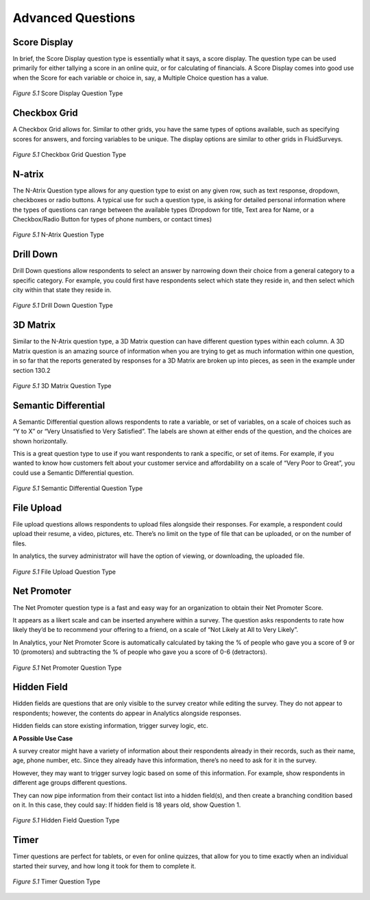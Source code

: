 Advanced Questions
------------------

Score Display
^^^^^^^^^^^^^

In brief, the Score Display question type is essentially what it says, a score display. The question type can be used primarily for either tallying a score in an online quiz, or for calculating of financials. A Score Display comes into good use when the Score for each variable or choice in, say, a Multiple Choice question has a value.

.. figure:: ../../resources/editor/score_display.png
	:align: center
	:scale: 70%
	:alt: Score Display Question Type
	:class: screenshot

	*Figure 5.1* Score Display Question Type

Checkbox Grid
^^^^^^^^^^^^^

A Checkbox Grid allows for. Similar to other grids, you have the same types of options available, such as specifying scores for answers, and forcing variables to be unique. The display options are similar to other grids in FluidSurveys.

.. figure:: ../../resources/editor/checkbox_grid.png
	:align: center
	:scale: 70%
	:alt: Survey Title
	:class: screenshot

	*Figure 5.1* Checkbox Grid Question Type

N-atrix
^^^^^^^

The N-Atrix Question type allows for any question type to exist on any given row, such as text response, dropdown, checkboxes or radio buttons. A typical use for such a question type, is asking for detailed personal information where the types of questions can range between the available types (Dropdown for title, Text area for Name, or a Checkbox/Radio Button for types of phone numbers, or contact times)

.. figure:: ../../resources/editor/natrix.png
	:align: center
	:scale: 70%
	:alt: N-Atrix Question Type
	:class: screenshot

	*Figure 5.1* N-Atrix Question Type

Drill Down
^^^^^^^^^^

Drill Down questions allow respondents to select an answer by narrowing down their choice from a general category to a specific category. For example, you could first have respondents select which state they reside in, and then select which city within that state they reside in.

.. figure:: ../../resources/editor/drilldown.png
	:align: center
	:scale: 70%
	:alt: Drill Down Question Type
	:class: screenshot

	*Figure 5.1* Drill Down Question Type

3D Matrix
^^^^^^^^^

Similar to the N-Atrix question type, a 3D Matrix question can have different question types within each column. A 3D Matrix question is an amazing source of information when you are trying to get as much information within one question, in so far that the reports generated by responses for a 3D Matrix are broken up into pieces, as seen in the example under section 130.2

.. figure:: ../../resources/editor/3dmatrix.png
	:align: center
	:scale: 70%
	:alt: 3D Matrix Question Type
	:class: screenshot

	*Figure 5.1* 3D Matrix Question Type

Semantic Differential
^^^^^^^^^^^^^^^^^^^^^

A Semantic Differential question allows respondents to rate a variable, or set of variables, on a scale of choices such as “Y to X” or “Very Unsatisfied to Very Satisfied”. The labels are shown at either ends of the question, and the choices are shown horizontally.

This is a great question type to use if you want respondents to rank a specific, or set of items. For example, if you wanted to know how customers felt about your customer service and affordability on a scale of “Very Poor to Great”, you could use a Semantic Differential question.

.. figure:: ../../resources/editor/semantic_differential.png
	:align: center
	:scale: 70%
	:alt: Semantic Differential Question Type
	:class: screenshot

	*Figure 5.1* Semantic Differential Question Type

File Upload
^^^^^^^^^^^

File upload questions allows respondents to upload files alongside their responses. For example, a respondent could upload their resume, a video, pictures, etc. There’s no limit on the type of file that can be uploaded, or on the number of files.

In analytics, the survey administrator will have the option of viewing, or downloading, the uploaded file.

.. figure:: ../../resources/editor/file_upload.png
	:align: center
	:scale: 70%
	:alt: File Upload Question Type
	:class: screenshot

	*Figure 5.1* File Upload Question Type

Net Promoter
^^^^^^^^^^^^

The Net Promoter question type is a fast and easy way for an organization to obtain their Net Promoter Score.

It appears as a likert scale and can be inserted anywhere within a survey. The question asks respondents to rate how likely they’d be to recommend your offering to a friend, on a scale of “Not Likely at All to Very Likely”.

In Analytics, your Net Promoter Score is automatically calculated by taking the % of people who gave you a score of 9 or 10 (promoters) and subtracting the % of people who gave you a score of 0-6 (detractors).

.. figure:: ../../resources/editor/net_promoter.png
	:align: center
	:scale: 70%
	:alt: Net Promoter Question Type
	:class: screenshot

	*Figure 5.1* Net Promoter Question Type

Hidden Field
^^^^^^^^^^^^

Hidden fields are questions that are only visible to the survey creator while editing the survey. They do not appear to respondents; however, the contents do appear in Analytics alongside responses.

Hidden fields can store existing information, trigger survey logic, etc.

**A Possible Use Case**

A survey creator might have a variety of information about their respondents already in their records, such as their name, age, phone number, etc. Since they already have this information, there’s no need to ask for it in the survey.

However, they may want to trigger survey logic based on some of this information. For example, show respondents in different age groups different questions.

They can now pipe information from their contact list into a hidden field(s), and then create a branching condition based on it. In this case, they could say: If hidden field is 18 years old, show Question 1.

.. figure:: ../../resources/editor/hidden_field.png
	:align: center
	:scale: 70%
	:alt: Hidden Field Question Type
	:class: screenshot

	*Figure 5.1* Hidden Field Question Type

Timer
^^^^^

Timer questions are perfect for tablets, or even for online quizzes, that allow for you to time exactly when an individual started their survey, and how long it took for them to complete it.

.. figure:: ../../resources/editor/timer.png
	:align: center
	:scale: 70%
	:alt: Timer Question Type
	:class: screenshot

	*Figure 5.1* Timer Question Type